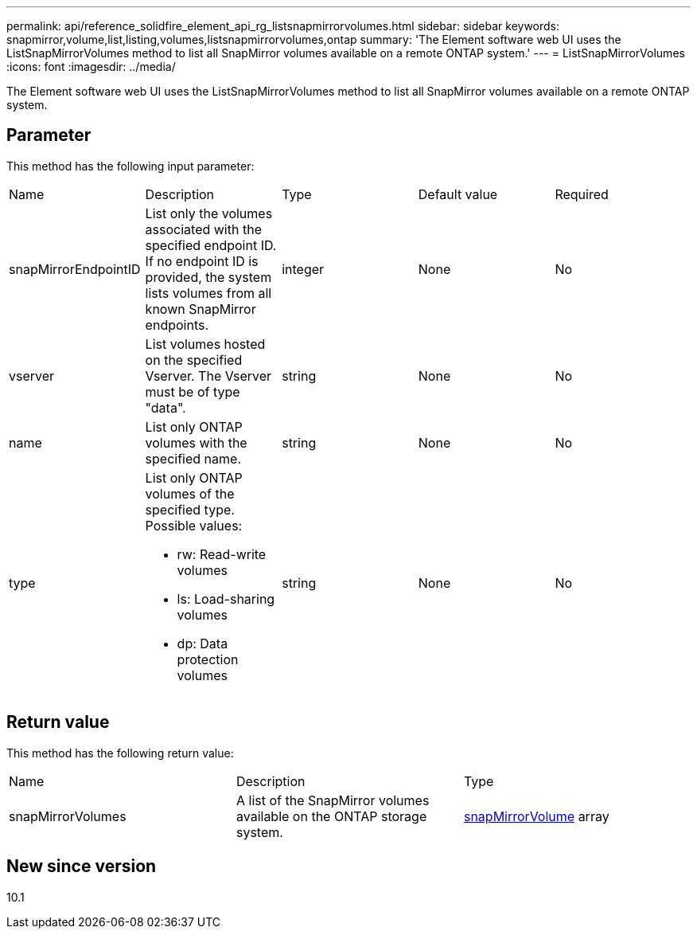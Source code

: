 ---
permalink: api/reference_solidfire_element_api_rg_listsnapmirrorvolumes.html
sidebar: sidebar
keywords: snapmirror,volume,list,listing,volumes,listsnapmirrorvolumes,ontap
summary: 'The Element software web UI uses the ListSnapMirrorVolumes method to list all SnapMirror volumes available on a remote ONTAP system.'
---
= ListSnapMirrorVolumes
:icons: font
:imagesdir: ../media/

[.lead]
The Element software web UI uses the ListSnapMirrorVolumes method to list all SnapMirror volumes available on a remote ONTAP system.

== Parameter

This method has the following input parameter:

|===
| Name| Description| Type| Default value| Required
a|
snapMirrorEndpointID
a|
List only the volumes associated with the specified endpoint ID. If no endpoint ID is provided, the system lists volumes from all known SnapMirror endpoints.
a|
integer
a|
None
a|
No
a|
vserver
a|
List volumes hosted on the specified Vserver. The Vserver must be of type "data".
a|
string
a|
None
a|
No
a|
name
a|
List only ONTAP volumes with the specified name.
a|
string
a|
None
a|
No
a|
type
a|
List only ONTAP volumes of the specified type. Possible values:

* rw: Read-write volumes
* ls: Load-sharing volumes
* dp: Data protection volumes

a|
string
a|
None
a|
No
|===

== Return value

This method has the following return value:

|===
| Name| Description| Type
a|
snapMirrorVolumes
a|
A list of the SnapMirror volumes available on the ONTAP storage system.
a|
xref:reference_solidfire_element_api_rg_snapmirrorvolume.adoc[snapMirrorVolume] array
|===

== New since version

10.1
